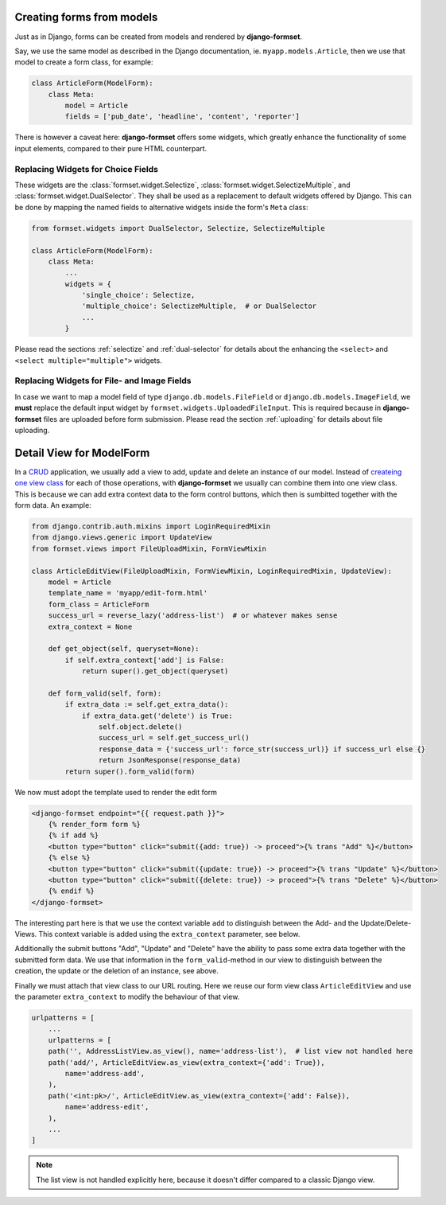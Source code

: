 .. _model-form:

Creating forms from models
==========================

Just as in Django, forms can be created from models and rendered by **django-formset**.  

Say, we use the same model as described in the Django documentation, ie. ``myapp.models.Article``,
then we use that model to create a form class, for example:

.. code-block:: python

	class ArticleForm(ModelForm):
	    class Meta:
	        model = Article
	        fields = ['pub_date', 'headline', 'content', 'reporter']

There is however a caveat here: **django-formset** offers some widgets, which greatly enhance the
functionality of some input elements, compared to their pure HTML counterpart.


Replacing Widgets for Choice Fields
-----------------------------------

These widgets are the :class:`formset.widget.Selectize`, :class:`formset.widget.SelectizeMultiple`,
and :class:`formset.widget.DualSelector`. They shall be used as a replacement to default widgets
offered by Django. This can be done by mapping the named fields to alternative widgets inside the
form's ``Meta`` class:

.. code-block:: python

	from formset.widgets import DualSelector, Selectize, SelectizeMultiple

	class ArticleForm(ModelForm):
	    class Meta:
	        ...
	        widgets = {
	            'single_choice': Selectize,
	            'multiple_choice': SelectizeMultiple,  # or DualSelector
	            ...
	        }

Please read the sections :ref:`selectize` and :ref:`dual-selector` for details about the enhancing
the ``<select>`` and ``<select multiple="multiple">`` widgets.


Replacing Widgets for File- and Image Fields
--------------------------------------------

In case we want to map a model field of type ``django.db.models.FileField`` or
``django.db.models.ImageField``, we **must** replace the default input widget by
``formset.widgets.UploadedFileInput``. This is required because in **django-formset** files are
uploaded before form submission. Please read the section :ref:`uploading` for details about file
uploading.


Detail View for ModelForm
=========================

In a CRUD_ application, we usually add a view to add, update and delete an instance of our model.
Instead of `createing one view class`_ for each of those operations, with **django-formset** we
usually can combine them into one view class. This is because we can add extra context data to the
form control buttons, which then is sumbitted together with the form data. An example:

.. _CRUD: https://en.wikipedia.org/wiki/Create,_read,_update_and_delete
.. _createing one view class: https://docs.djangoproject.com/en/stable/ref/class-based-views/generic-editing/#generic-editing-views


.. code-block:: python

	from django.contrib.auth.mixins import LoginRequiredMixin
	from django.views.generic import UpdateView
	from formset.views import FileUploadMixin, FormViewMixin

	class ArticleEditView(FileUploadMixin, FormViewMixin, LoginRequiredMixin, UpdateView):
	    model = Article
	    template_name = 'myapp/edit-form.html'
	    form_class = ArticleForm
	    success_url = reverse_lazy('address-list')  # or whatever makes sense
	    extra_context = None

	    def get_object(self, queryset=None):
	        if self.extra_context['add'] is False:
	            return super().get_object(queryset)

	    def form_valid(self, form):
	        if extra_data := self.get_extra_data():
	            if extra_data.get('delete') is True:
	                self.object.delete()
	                success_url = self.get_success_url()
	                response_data = {'success_url': force_str(success_url)} if success_url else {}
	                return JsonResponse(response_data)
	        return super().form_valid(form)

We now must adopt the template used to render the edit form

.. code-block:: django

	<django-formset endpoint="{{ request.path }}">
	    {% render_form form %}
	    {% if add %}
	    <button type="button" click="submit({add: true}) -> proceed">{% trans "Add" %}</button>
	    {% else %}
	    <button type="button" click="submit({update: true}) -> proceed">{% trans "Update" %}</button>
	    <button type="button" click="submit({delete: true}) -> proceed">{% trans "Delete" %}</button>
	    {% endif %}
	</django-formset>

The interesting part here is that we use the context variable ``add`` to distinguish between the
Add- and the Update/Delete-Views. This context variable is added using the ``extra_context``
parameter, see below.

Additionally the submit buttons "Add", "Update" and "Delete" have the ability to pass some extra
data together with the submitted form data. We use that information in the ``form_valid``-method in
our view to distinguish between the creation, the update or the deletion of an instance, see above. 

Finally we must attach that view class to our URL routing. Here we reuse our form view class
``ArticleEditView`` and use the parameter ``extra_context`` to modify the behaviour of that view.

.. code-block:: python

	urlpatterns = [
	    ...
	    urlpatterns = [
	    path('', AddressListView.as_view(), name='address-list'),  # list view not handled here 
	    path('add/', ArticleEditView.as_view(extra_context={'add': True}),
	        name='address-add',
	    ),
	    path('<int:pk>/', ArticleEditView.as_view(extra_context={'add': False}),
	        name='address-edit',
	    ),
	    ...
	]

.. note:: The list view is not handled explicitly here, because it doesn't differ compared to a
	classic Django view.
